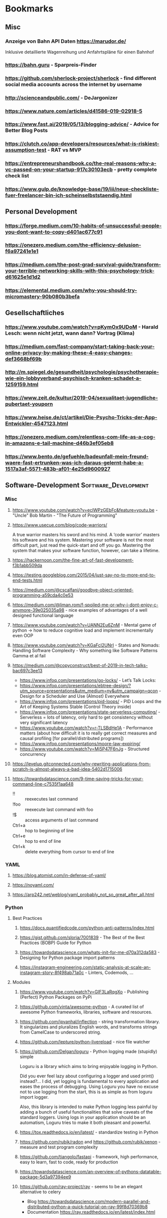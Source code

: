 #+TAGS: AWS(A) Analysis(a) Augmentations(æ) Collaboration(C) DataScience(D) DevOps(d)
#+TAGS: Docker(ð) Math(M) NLP(N)
#+TAGS: Software_Development(S) Society(s) Pandas(þ)
#+TAGS: Philosophical(P) PyTorch(p) fastai (f) TimeSeries(T) tensorflow(t) Statistical(ſ)
#+TAGS: Security(§) Jupyter_Notebook(J) Kaggle(K) Kubernetes(k) Visualization(V)

* Bookmarks
** Misc
*** Anzeige von Bahn API Daten https://marudor.de/

Inklusive detaillierte Wagenreihung und Anfahrtspläne für einen Bahnhof

*** https://bahn.guru  - Sparpreis-Finder
*** https://github.com/sherlock-project/sherlock  - find different social media accounts across the internet by username
*** http://scienceandpublic.com/  - DeJargonizer
*** https://www.nature.com/articles/d41586-019-02918-5
*** https://www.fast.ai/2019/05/13/blogging-advice/  - Advice for Better Blog Posts
*** https://clutch.co/app-developers/resources/what-is-riskiest-assumption-test  - RAT vs MVP
*** https://entrepreneurshandbook.co/the-real-reasons-why-a-vc-passed-on-your-startup-917c30103ecb  - pretty complete check list
*** https://www.gulp.de/knowledge-base/19/iii/neue-checkliste-fuer-freelancer-bin-ich-scheinselbststaendig.html
** Personal Development
*** https://forge.medium.com/10-habits-of-unsuccessful-people-you-dont-want-to-copy-d401ac677c91
*** https://onezero.medium.com/the-efficiency-delusion-f6a97241e1e1
*** https://medium.com/the-post-grad-survival-guide/transform-your-terrible-networking-skills-with-this-psychology-trick-d61625e1d1d2
*** https://elemental.medium.com/why-you-should-try-micromastery-90b080b3befa
** Gesellschaftliches
*** https://www.youtube.com/watch?v=pKymOx9UDoM  - Harald Lesch: wenn nicht jetzt, wann dann? Vortrag (Klima)
*** https://medium.com/fast-company/start-taking-back-your-online-privacy-by-making-these-4-easy-changes-def3668bf69b
*** http://m.spiegel.de/gesundheit/psychologie/psychotherapie-wie-ein-lobbyverband-psychisch-kranken-schadet-a-1259159.html
*** https://www.zeit.de/kultur/2019-04/sexualitaet-jugendliche-pubertaet-youporn
*** https://www.heise.de/ct/artikel/Die-Psycho-Tricks-der-App-Entwickler-4547123.html
*** https://onezero.medium.com/relentless-com-life-as-a-cog-in-amazons-e-tail-machine-d46b3ef05eb8
*** https://www.bento.de/gefuehle/badeunfall-mein-freund-waere-fast-ertrunken-was-ich-daraus-gelernt-habe-a-1517a3af-5571-483b-af01-4e25d9600927
** Software-Development                                :Software_Development:
*** Misc
**** https://www.youtube.com/watch?v=ecIWPzGEbFc&feature=youtu.be  - "Uncle" Bob Martin - "The Future of Programming"
**** https://www.usecue.com/blog/code-warriors/

 A true warrior masters his sword and his mind. A ‘code warrior’ masters his software and his
 system. Mastering your software is not the most difficult part, just read the quick-start and
 off you go. Mastering the system that makes your software function, however, can take a
 lifetime.

**** https://hackernoon.com/the-fine-art-of-fast-development-f3b1abb509da
**** https://testing.googleblog.com/2015/04/just-say-no-to-more-end-to-end-tests.html
**** https://medium.com/@cscalfani/goodbye-object-oriented-programming-a59cda4c0e53
**** https://medium.com/@liman.rom/f-spoiled-me-or-why-i-dont-enjoy-c-anymore-39e025035a98  - nice examples of advantages of a well designed functional language
**** https://www.youtube.com/watch?v=UANN2Eu6ZnM  - Mental game of python -> how to reduce cognitive load and implement incrementally even OOP
**** https://www.youtube.com/watch?v=KGaFcI2UNrI  - States and Nomads: Handling Software Complexity - Why something like Software Patterns Gamma et al fail
**** https://medium.com/@copyconstruct/best-of-2019-in-tech-talks-bac697c3ee13

- https://www.infoq.com/presentations/go-locks/  - Let’s Talk Locks:
- https://www.infoq.com/presentations/ebtree-design/?utm_source=presentations&utm_medium=ny&utm_campaign=qcon  - Design for a Scheduler and Use (Almost) Everywhere
- https://www.infoq.com/presentations/pid-loops/  - PID Loops and the Art of Keeping Systems Stable (Control Theory inside)
- https://www.infoq.com/presentations/state-serverless-computing/  - Serverless = lots of latency, only hard to get consistency without very significant latency
- https://www.youtube.com/watch?v=r-TLSBdHe1A  - Performance matters (about how difficult it is to really get correct measures and causal profiling [for parallel/distributed programs])
- https://www.infoq.com/presentations/moore-law-expiring/
- https://www.youtube.com/watch?v=Mj5P47F6nJg  - Structured concurrency

**** https://levelup.gitconnected.com/why-rewriting-applications-from-scratch-is-almost-always-a-bad-idea-5402d1715006
**** https://towardsdatascience.com/9-time-saving-tricks-for-your-command-line-c7535f1aa648

- !! :: reexecutes last command
- !foo :: reexecute last command with foo
- !$ :: access arguments of last command
- Ctrl+a :: hop to beginning of line
- Ctrl+e :: hop to end of line
- Ctrl+k :: delete everything from cursor to end of line

*** YAML
**** https://blog.atomist.com/in-defense-of-yaml/
**** https://noyaml.com/
**** https://arp242.net/weblog/yaml_probably_not_so_great_after_all.html
*** Python
**** Best Practices
***** https://docs.quantifiedcode.com/python-anti-patterns/index.html
***** https://gist.github.com/sloria/7001839  - The Best of the Best Practices (BOBP) Guide for Python
***** https://towardsdatascience.com/whats-init-for-me-d70a312da583  - Designing for Python package import patterns
***** https://instagram-engineering.com/static-analysis-at-scale-an-instagram-story-8f498ab71a0c  - Linters, Codemods, ...
**** Modules
***** https://www.youtube.com/watch?v=GIF3LaRqgXo  - Publishing (Perfect) Python Packages on PyPi
***** https://github.com/vinta/awesome-python  - A curated list of awesome Python frameworks, libraries, software and resources.
***** https://github.com/jpvanhal/inflection  - string transformation library. It singularizes and pluralizes English words, and transforms strings from CamelCase to underscored string.
***** https://github.com/lepture/python-livereload  - nice file watcher
***** https://github.com/Delgan/loguru  - Python logging made (stupidly) simple

  Loguru is a library which aims to bring enjoyable logging in Python.

  Did you ever feel lazy about configuring a logger and used print() instead?... I did, yet
  logging is fundamental to every application and eases the process of debugging. Using Loguru you
  have no excuse not to use logging from the start, this is as simple as from loguru import
  logger.

  Also, this library is intended to make Python logging less painful by adding a bunch of useful
  functionalities that solve caveats of the standard loggers. Using logs in your application
  should be an automatism, Loguru tries to make it both pleasant and powerful.

***** https://tox.readthedocs.io/en/latest/  - standardize testing in Python
***** https://github.com/rubik/radon and https://github.com/rubik/xenon  - measure and test program complexity
***** https://github.com/tiangolo/fastapi  - framework, high performance, easy to learn, fast to code, ready for production
***** https://towardsdatascience.com/an-overview-of-pythons-datatable-package-5d3a97394ee9
***** https://github.com/ray-project/ray  - seems to be an elegant alternative to celery

- Blog https://towardsdatascience.com/modern-parallel-and-distributed-python-a-quick-tutorial-on-ray-99f8d70369b8
- Documentation https://ray.readthedocs.io/en/latest/index.html

I'm not completely sure about the differences,
but it looks it's much easier to setup and maintain.
Also, the DAG handling is nicer on first look.

One of the subprojects is a seamless pandas scaling framework [[https://github.com/modin-project/modin][modin]]!

***** https://github.com/modin-project/modin  - scale your pandas workflows by changing one line of code

**** Debugging
***** https://github.com/benfred/py-spy
*** Django
**** https://github.com/pydanny/cookiecutter-django -- Cookiecutter Django is a framework for jumpstarting production-ready Django projects quickly.

Documentation: https://cookiecutter-django.readthedocs.io/en/latest/

**** https://medium.com/@jwdobken/python-django-with-docker-and-gitlab-ci-b83cc4e7e2e  - based on cookiecutter django
**** https://www.youtube.com/watch?v=FPfBhqL-uek  - Django for Admins
**** https://djangosuit.com/  - Modern theme for Django admin interface

 There also alternatives w/ different pricing or open source models and different looks.
 Note, it's not a good idea to give customers access to django admin panels (it's really only for internal purposes).
 For externals, just give a REST API and HyperlinkedModelSerializer view.

**** https://docs.djangoproject.com/en/3.0/topics/performance/  - Optimizing Django
**** http://intercoolerjs.org/docs.html  - Use familiar, declarative HTML attributes to add AJAX to your application. Use web standards like CSS, REST and Javascript events to enhance your app.

- Blog :: https://engineering.instawork.com/iterating-with-simplicity-evolving-a-django-app-with-intercooler-js-8ed8e69d8a52

**** https://medium.com/better-programming/how-to-use-drf-serializers-effectively-dc58edc73998  - How to use django rest framework serializers
**** https://vsupalov.com/vue-js-in-django-template/
*** Javascript
**** https://medium.com/@michael.karen/learning-modern-javascript-with-tetris-92d532bcd057
*** REST APIs / Web Development / HTML
**** http://www.webpagetest.org/  - checks speed of a web page from different locations, browsers, with auth, protocols ...
**** https://hackernoon.com/a-documentation-crash--45006a85c15c
**** https://medium.com/better-programming/best-practices-for-versioning-an-api-for-rest-apis-530a9398f311
**** https://itnext.io/html-underrated-tags-119ef3e45b94

- <picture> :: to have alternative imgs depending on media without all the css/js mash
- <progress> :: progressbars just in plain html
- <base> :: don't forget it :-)
- <input type="..."> :: we have plain html date, datetime-local, month, week, time, color, range input types
- <details> :: includes <summary> and only clicking on details shows all, again pure html
- <mark> :: use it instead of <span class="..."> to mark something
- <abbr> :: easy to forget, but very useful
- <div contenteditable> :: to create an editable field (and get rid of textarea)
*** Git / GitHub / Versioning
**** https://github.com/timqian/star-history

 (1.0.0 -> 1.0.1 bugfix -> 1.1.0 new functionality -> ... -> 2.0.0 backward incompatible breaking change)

**** https://semver.org/spec/v2.0.0.html  - Semantic versioning
**** https://github.com/github/semantic/blob/master/docs/examples.md  - Haskell library and command line tool for parsing, analyzing, and comparing source code

** Data Science / ML / NLP                                      :DataScience:
*** Misc
**** http://www.arxiv-sanity.com/
**** https://tech.trello.com/ice-scoring/  - Prioritize A/B Test Ideas
**** https://lilianweng.github.io/lil-log/2019/03/14/are-deep-neural-networks-dramatically-overfitted.html

 Give the idea to re-randomize layers or re-initialize top-layers and measure re-randomization or
 re-initialization robustness to find a "best" iteration stop. As big DL models won't really
 overfit in classical sense of increasing error again at some point in training, but still start
 to memorize etc.
  - View by information theory/compression

**** https://towardsdatascience.com/top-10-coding-mistakes-made-by-data-scientists-bb5bc82faaee
**** https://karpathy.github.io/2019/04/25/recipe/  - A Recipe for Training Neural Networks
**** https://towardsdatascience.com/neural-odes-breakdown-of-another-deep-learning-breakthrough-3e78c7213795
**** https://docs.nvidia.com/deeplearning/sdk/dali-developer-guide/docs/index.html  - Nvidia Dali GPU/CPU fast Augmentations library
**** https://towardsdatascience.com/no-machine-learning-is-not-just-glorified-statistics-26d3952234e3 :Philosophical:Statistical:
**** https://towardsdatascience.com/the-most-powerful-idea-in-data-science-78b9cd451e72  - Any datapoint you use to inspire a theory or question can’t be used to test that same theory. :Philosophical:Statistical:

Avoid p-hacking and all this stuff
Split it up into at least 2 data sizes

Introductionary, but very well written text

*** Interesting Analysis                                           :Analysis:
**** https://towardsdatascience.com/whos-tweeting-from-the-oval-office-96ea5b60c03  - Guess the author with NLP and (classic) ML techniques :NLP:Society:
**** https://towardsdatascience.com/making-the-mueller-report-searchable-with-ocr-and-elasticsearch-4e73e55de341 :ElasticSearch:OCR:
**** https://towardsdatascience.com/how-does-news-coverage-differ-between-media-outlets-20aa7be1c96a  - WordClouds for CNN, NBC, ... + TopWords + SentimentAnalysis of Headlines 
**** https://www.youtube.com/watch?v=DpXy041BIlA&t=2s  - 30 weird chess algorithms - Data Science at its best I'd say completely out of usual domains :Chess:
**** https://towardsdatascience.com/march-madness-analyze-video-to-detect-players-teams-and-who-attempted-the-basket-8cad67745b88
*** Kaggle                                                           :Kaggle:
**** https://medium.com/@andrew.picart/using-kaggle-for-your-data-science-work-a2e78d692395 :Jupyter_Notebook:Kaggle:Collaboration:
**** https://towardsdatascience.com/a-story-of-my-first-gold-medal-in-one-kaggle-competition-things-done-and-lessons-learned-c269d9c233d1
*** Team (Management, Hiring, Organization, ...)
**** https://medium.com/predict/five-interview-questions-to-predict-a-good-data-scientist-40d310cdcd68
**** https://hbr.org/2019/02/how-to-choose-your-first-ai-project
**** https://techblog.commercetools.com/building-up-a-data-science-team-from-scratch-7a7b24ba9f2d
**** https://towardsdatascience.com/what-i-learned-from-being-a-startups-first-data-engineer-f19cd71d3f31
**** https://towardsdatascience.com/important-traits-to-help-you-become-a-better-data-science-manager-dc0de3a37961
**** https://towardsdatascience.com/12-things-i-learned-during-my-first-year-as-a-machine-learning-engineer-2991573a9195

**** https://towardsdatascience.com/six-challenges-every-data-scientist-will-face-and-how-to-overcome-them-2d7ccd6e88c4
**** https://towardsdatascience.com/data-science-is-boring-1d43473e353e
**** https://towardsdatascience.com/how-to-screw-up-a-computer-vision-project-166dfcc44a5f
*** Optimizers / Learn Rates
**** https://towardsdatascience.com/finding-good-learning-rate-and-the-one-cycle-policy-7159fe1db5d6 :fastai:
**** https://medium.com/@lessw/new-deep-learning-optimizer-ranger-synergistic-combination-of-radam-lookahead-for-the-best-of-2dc83f79a48d :fastai:
**** https://towardsdatascience.com/self-paced-learning-for-machine-learning-f1c489316c61
*** Jupyter Notebooks
**** https://nextjournal.com/schmudde/how-to-version-control-jupyter
**** https://towardsdatascience.com/advanced-jupyter-notebooks-a-tutorial-3569d8153057
**** https://towardsdatascience.com/how-to-effortlessly-optimize-jupyter-notebooks-e864162a06ee
**** https://github.com/fastai/fastprogress  - Simple and flexible progress bar for Jupyter Notebook and console
**** https://towardsdatascience.com/jupyter-is-the-new-excel-but-not-for-your-boss-d24340ebf314  - ways to export/give other easy access to notebooks (hiding cells etc)

**** https://towardsdatascience.com/introduction-to-papermill-2c61f66bea30  - How to transform your Jupyter Notebook into a workflow tool
*** Streamlit
**** https://towardsdatascience.com/how-to-deploy-a-streamlit-app-using-an-amazon-free-ec2-instance-416a41f69dc3
*** Pytorch/fastai
**** https://towardsdatascience.com/multi-layer-perceptron-usingfastai-and-pytorch-9e401dd288b8 :PyTorch:fastai:
**** https://towardsdatascience.com/deep-learning-for-diagnosis-of-skin-images-with-fastai-792160ab5495 :fastai:
**** https://medium.com/huggingface/from-tensorflow-to-pytorch-265f40ef2a28 :PyTorch:tensorflow:
*** Datasets
**** https://github.com/awesomedata/awesome-public-datasets  - repository on GitHub of high quality topic-centric public data sources.

They are collected and tidied from blogs, answers, and user responses. Almost all of these are
free with a few exceptions here and there

**** https://tinyletter.com/data-is-plural  - weekly newsletter of useful/curious datasets. Y

you can find a huge archive of datasets on their google doc. Just hit ctrl + f for a topic you’d
like to look into and see the dozens of results that pop up.

**** https://data.world/datasets/open-data  - Data World is an open data repository containing data contributed by thousands of users and organizations all across the world.

 it contains really hard to find data from. In particular, the healthcare field is one of the
 more difficult industries to get publicly available data from(due to privacy concerns). But
 luckily, Data World has 3667 free health datasets you can use for your next project.

**** https://archive.ics.uci.edu/ml/index.php  - UCI Machine Learning Repository is a collection of databases, domain theories, and data generators

used by the machine learning community for the empirical analysis of machine learning
algorithms. The archive was created as an ftp archive in 1987 by David Aha and fellow graduate
students at UC Irvine. Since that time, it has been widely used by students, educators, and
researchers all over the world as a primary source of machine learning data sets. As an
indication of the impact of the archive, it has been cited over 1000 times, making it one of the
top 100 most cited “papers” in all of computer science.

**** https://www.data.gov/
**** https://github.com/neutraltone/awesome-stock-resources - A curated list of awesome stock photography, video and illustration websites.
**** https://datasetsearch.research.google.com
**** https://www.europeandataportal.eu/de/homepage
**** http://kitab-project.org/2019/06/08/first-open-access-release-of-our-arabic-corpus/
**** https://tfhub.dev/  - Pretrained Models from Google & DeepMind

- Text (Embeddings)
- Image (Classification, Feature Vector, Generator, Other)
- Video (Classification)

*** Pandas                                                           :Pandas:

**** https://towardsdatascience.com/7-useful-pandas-tips-for-data-management-8b23a85bf41f  - read_html and read_pdf, use .xs method for multi-indexing
**** https://hackersandslackers.com/intro-to-data-analysis-in-python-using-pandas/  - Really deep and good information (interesting for beginners and advanced readers) in 12 Parts ...
**** https://hackersandslackers.com/using-hierarchical-indexes-with-pandas/   - That's part 12 of it
**** https://www.youtube.com/watch?v=xPPs59pn6qU  - pivot and pivot_table usage (part of a pandas video series)
**** 
**** https://towardsdatascience.com/analyzing-time-series-data-in-pandas-be3887fdd621 :TimeSeries:
**** https://towardsdatascience.com/geopandas-101-plot-any-data-with-a-latitude-and-longitude-on-a-map-98e01944b972 :Visualization:

*** Data Annotation
**** https://towardsdatascience.com/introducing-label-studio-a-swiss-army-knife-of-data-labeling-140c1be92881

- Github :: https://github.com/heartexlabs/label-studio

*** Data Exploration / Feature Engineering
**** https://towardsdatascience.com/annotated-heatmaps-in-5-simple-steps-cc2a0660a27d
**** https://github.com/pandas-profiling/pandas-profiling  - Generates profile reports from a pandas DataFrame. :Pandas:

 The pandas df.describe() function is great but a little basic for serious exploratory data analysis.

**** https://towardsdatascience.com/the-hitchhikers-guide-to-feature-extraction-b4c157e96631  - featuretools, target mean encoding, ordinal encoding, hash encoding, log loss clipping, ...
**** https://towardsdatascience.com/4-tips-for-advanced-feature-engineering-and-preprocessing-ec11575c09ea  - SMOTE Oversampling, featuretools creations, IterativeImputer, IsolationForest for Outlier Detection
**** https://distill.pub/2016/misread-tsne/  - A nice _interactive_ overview of the effect of hyperparameters for t-SNE
**** https://towardsdatascience.com/five-command-line-tools-for-data-science-29f04e5b9c16  - especially csvkit and csvquery
**** https://medium.com/@ODSC/transforming-skewed-data-for-machine-learning-90e6cc364b0
**** https://de.wikipedia.org/wiki/Shapiro-Wilk-Test  -  Signifikanztest, der die Hypothese überprüft, dass die zugrunde liegende Grundgesamtheit einer Stichprobe normalverteilt

*** Data Testing
**** https://great-expectations.readthedocs.io/en/latest/index.html - helps teams save time and promote analytic integrity by offering pipeline tests.

Pipeline tests are applied to data (instead of code) and at batch time (instead
of compile or deploy time). Pipeline tests are like unit tests for datasets:
they help you guard against upstream data changes and monitor data quality.
*** Data Visualization                                        :Visualization:
**** [[https://pudding.cool/2018/10/city_3d/?fbclid=IwAR3YX_t3CyRYCMKhuqXcQ4Xxy-eg1gGJpmsK8AA8_GpPfzmfcTwWmaMk2bw][Human Terrain - Visualizing World Population in 3D]]
**** https://www.youtube.com/watch?time_continue=283&v=jbkSRLYSojo  - Hans Rosling's 200 Countries, 200 Years, 4 Minutes - The Joy of Stats
**** https://link.medium.com/xL0hrHaJSV  - Data visualizations “Mistakes, we’ve drawn a few” by Sarah Leo
**** https://towardsdatascience.com/pythons-one-liner-graph-creation-library-with-animations-hans-rosling-style-f2cb50490396
**** https://towardsdatascience.com/its-2019-make-your-data-visualizations-interactive-with-plotly-b361e7d45dc6  - Plotly, Express, Cufflinks comparison
**** https://towardsdatascience.com/how-to-write-web-apps-using-simple-python-for-data-scientists-a227a1a01582  - streamlit as lightweight Dash/Shiny-kind framework
**** https://towardsdatascience.com/reviewing-python-visualization-packages-fa7fe12e622b
**** https://towardsdatascience.com/build-your-own-data-dashboard-93e4848a0dcf  - With Dash, nice short introduction example
**** https://medium.com/nautilus-magazine/5-ways-to-lie-with-charts-173cd7fe2dc0
**** https://modus.medium.com/how-to-not-suck-at-color-b3980ee8084a
**** https://www.freecodecamp.org/news/fundamental-design-principles-for-non-designers-ad34c30caa7
**** https://towardsdatascience.com/vis-amz-83dea6fcb059  - Visualizing 100,000 Products Fast sentence embeddings (fse) for millions of reviews in only a few minutes. :NLP:
*** NLP                                                                 :NLP:
**** Misc
***** https://towardsdatascience.com/state-of-the-art-multilingual-lemmatization-f303e8ff1a8  - State-of-the-art Multilingual Lemmatization
***** https://link.medium.com/kQI6IF7p5V  - “HMTL: Multi-task learning for state of the art NLP” by Elvis

  including ELMO etc

***** https://www.analyticsvidhya.com/blog/2019/03/pretrained-models-get-started-nlp/
***** https://towardsdatascience.com/reliving-avengers-infinity-war-with-spacy-and-natural-language-processing-2abcb48e4ba1  - Discovering the top nouns, verbs, entities and text similarity
***** https://towardsdatascience.com/a-technique-for-building-nlp-classifiers-efficiently-with-transfer-learning-and-weak-supervision-a8e2f21ca9c8
***** https://towardsdatascience.com/fuzzy-matching-at-scale-84f2bfd0c536  - Use tf-idf on substrings to make very, very fast fuzzy matching - clever trick
**** Chatbots
***** https://www.slideshare.net/farizbashirov  - 8 do's and don't of chatbots
***** https://medium.com/huggingface/how-to-build-a-state-of-the-art-conversational-ai-with-transfer-learning-2d818ac26313
**** Data Augmentation                                        :Augmentations:
***** https://towardsdatascience.com/data-augmentation-for-natural-language-processing-6ae928313a3f
***** https://towardsdatascience.com/these-are-the-easiest-data-augmentation-techniques-in-natural-language-processing-you-can-think-of-88e393fd610
**** Tools
***** https://towardsdatascience.com/the-best-nlp-tools-of-early-2020-live-demos-b6f507b17b0a
***** http://www.nlpbuddy.io/  - Open Source Text Analysis Tool (Website w/ Spacy Analysis)

 - Language
 - Keywords
 - Summary
 - Entities
 - Location
 - Organization
 - Part Of Speech
 - Lexical (like Numerals)
 - Tokens
 - Noun chunks
 - Sentences

***** http://gltr.io/dist/index.html  - Giant Language model Test Room: detect whether a text could be real or fake

  Read also explanation about usage in http://gltr.io/

***** https://github.com/msg-systems/holmes-extractor  - information extraction from English and German texts.

In all use cases, the information extraction is based on analysing the semantic relationships expressed by the component parts of each sentence:

***** https://talktotransformer.com/  - See how a modern neural network completes your text.
***** https://towardsdatascience.com/text-classification-with-state-of-the-art-nlp-library-flair-b541d7add21f

- https://github.com/zalandoresearch/flair/

***** https://github.com/pytorch/fairseq
**** Embeddings
***** https://towardsdatascience.com/document-embedding-techniques-fed3e7a6a25d  - A review of notable literature on the topic
***** https://nlp.stanford.edu/projects/glove/  Global Vectors for Word Representation
***** https://towardsdatascience.com/use-cases-of-googles-universal-sentence-encoder-in-production-dd5aaab4fc15
***** https://towardsdatascience.com/fse-2b1ffa791cf9  - Sentence Embeddings. Fast, please!
**** Metrics
***** https://towardsdatascience.com/evaluating-text-output-in-nlp-bleu-at-your-own-risk-e8609665a213
***** https://gluebenchmark.com/  - General Language Understanding Evaluation (GLUE)

  nine sentence- or sentence-pair language understanding tasks built on established existing
  datasets and selected to cover a diverse range of dataset sizes, text genres, and degrees of
  difficulty

***** http://sjmielke.com/comparing-perplexities.htm
***** https://towardsdatascience.com/how-to-find-shortest-dependency-path-with-spacy-and-stanfordnlp-539d45d28239
**** Attention / Transformers / ...
***** https://github.com/sannykim/transformers  - a collection of resources to study Transformers in depth
***** https://medium.com/inside-machine-learning/what-is-a-transformer-d07dd1fbec04
***** http://nlp.seas.harvard.edu/2018/04/03/attention.html  - annotated implementation of a transformer
***** http://mostafadehghani.com/2019/05/05/universal-transformers/
***** https://medium.com/tensorflow/lingvo-a-tensorflow-framework-for-sequence-modeling-8b1d6ffba5bb
***** https://slator.com/technology/is-googles-new-lingvo-framework-a-big-deal-for-machine-translation/
**** BERT
***** https://medium.com/synapse-dev/understanding-bert-transformer-attention-isnt-all-you-need-5839ebd396db
***** https://medium.com/@_init_/why-bert-has-3-embedding-layers-and-their-implementation-details-9c261108e28a
***** https://towardsdatascience.com/deconstructing-bert-distilling-6-patterns-from-100-million-parameters-b49113672f77
***** https://medium.com/hiredscore-engineering/introducing-octoml-73bd527491b1  - makes it easy to use BERT
***** https://towardsdatascience.com/xlm-enhancing-bert-for-cross-lingual-language-model-5aeed9e6f14b
***** https://towardsdatascience.com/a-review-of-bert-based-models-4ffdc0f15d58
***** https://x.ai/blog/the-unreasonable-effectiveness-of-neural-machine-translation-a-breakthrough-in-temporal-expression-understanding  - Parse date times with NLP / Bert instead of traditional stacking
***** https://towardsdatascience.com/train-and-deploy-mighty-transformer-nlp-models-using-fastbert-and-aws-sagemaker-cc4303c51cf3 :AWS:DevOps:
***** https://towardsdatascience.com/bert-for-dummies-step-by-step-tutorial-fb90890ffe03
**** XLNet
***** https://towardsdatascience.com/what-is-xlnet-and-why-it-outperforms-bert-8d8fce710335
***** https://towardsdatascience.com/xlnet-a-clever-language-modeling-solution-ab41e87798b0
***** https://medium.com/dair-ai/xlnet-outperforms-bert-on-several-nlp-tasks-9ec867bb563b
*** Computer Vision
**** Misc
***** https://medium.com/@CharlesOllion/whats-easy-hard-in-ai-computer-vision-these-days-e7679b9f7db7
***** Good overview https://towardsdatascience.com/deep-learning-for-image-classification-why-its-challenging-where-we-ve-been-and-what-s-next-93b56948fcef

 Good overview

***** Good list of architectures on https://keras.io/applications including default image sizes
***** https://www.youtube.com/watch?v=fcnjHmBcLNQ  - Short video showing Style transfer in Videos, super impressive
***** https://medium.com/bethgelab/neural-networks-seem-to-follow-a-puzzlingly-simple-strategy-to-classify-images-f4229317261f - ResNet are not much better: 

than looking to tiny patches and sum up sum propabilities
that's why shuffling pictures is robust for resnet
but also why they are so sensitive to adversial networks

**** Tools
***** https://medium.com/better-programming/beginners-guide-to-tesseract-ocr-using-python-10ecbb426c3d  - Complete first tutorial including setting it up
***** https://github.com/albu/albumentations  - Library for fast and convenient image augmentations :Augmentations:
***** https://towardsdatascience.com/clean-up-your-own-model-data-without-leaving-jupyter-bdbcc9001734  - Annotator tool **Innotator** for images inside jupyter
***** https://github.com/tzutalin/labelImg  - a graphical image annotation tool which saves in Pascal VOG or YOLO Format
***** https://towardsdatascience.com/feature-visualisation-in-pytorch-saliency-maps-a3f99d08f78a
***** https://github.com/idealo/imagededup  - python package that simplifies the task of finding exact and near duplicates in an image collection.
**** Architectures
***** Inception_v4 and predecessors: https://towardsdatascience.com/review-inception-v4-evolved-from-googlenet-merged-with-resnet-idea-image-classification-5e8c339d18bc
***** ResNext: https://towardsdatascience.com/review-inception-v4-evolved-from-googlenet-merged-with-resnet-idea-image-classification-5e8c339d18bc
***** Res2Net: https://medium.com/@lessw/res2net-new-deep-learning-multi-scale-architecture-for-improved-object-detection-with-existing-de13095c9654
**** U-Nets / Colorizing / Super-Resolution
***** https://blog.floydhub.com/colorizing-and-restoring-old-images-with-deep-learning/  - with Self Attention GANs, has a github link included
***** https://towardsdatascience.com/u-nets-with-resnet-encoders-and-cross-connections-d8ba94125a2c
***** https://towardsdatascience.com/deep-learning-based-super-resolution-without-using-a-gan-11c9bb5b6cd5  - Super resolution with just a U-Net (trained from small images starting) and an impressive blog with lots of examples
***** https://towardsdatascience.com/image-segmentation-kaggle-experience-9a41cb8924f0 :Kaggle:
**** Bounding Boxes
***** https://towardsdatascience.com/getting-started-with-bounding-box-regression-in-tensorflow-743e22d0ccb3
***** https://towardsdatascience.com/implementation-of-mean-average-precision-map-with-non-maximum-suppression-f9311eb92522
***** https://towardsdatascience.com/review-yolov3-you-only-look-once-object-detection-eab75d7a1ba6

*** Time Series
**** Forecasting at scale: https://facebook.github.io/prophet/
**** https://towardsdatascience.com/on-the-automation-of-time-series-forecasting-models-technical-and-organizational-considerations-286db3120c8e
**** https://towardsdatascience.com/anomaly-detection-time-series-4c661f6f165f - Detect anomaly in time series with facebook Prophet
*** Deployments                                                      :DevOps:
**** https://towardsdatascience.com/chapter-1-intro-to-aws-sagemaker-a1ecf00ec761 :AWS:
**** https://medium.com/datadriveninvestor/deploy-your-pytorch-model-to-production-f69460192217 :PyTorch:
**** https://medium.com/@colinshaw_36798/fully-utilizing-your-deep-learning-gpus-61ee7acd3e57

** DevOps / Security
*** Misc
**** https://gruntwork.io/devops-checklist/  - Production Readiness Checklist

Read also: https://blog.gruntwork.io/5-lessons-learned-from-writing-over-300-000-lines-of-infrastructure-code-36ba7fadeac1
including the video of an impressive talk: https://www.youtube.com/watch?v=RTEgE2lcyk4

**** https://medium.com/s/story/technical-debt-is-like-tetris-168f64d8b700
**** https://www.joelonsoftware.com/2000/04/06/things-you-should-never-do-part-i/
**** https://blog.thepete.net/blog/2019/10/04/hello-production/  - Deploying something useless into production, as soon as you can, is the right way to start a new project
**** https://medium.com/@paulosman/production-oriented-development-8ae05f8cc7ea  - code in production is the only code that matters.

1. Engineers should operate their code.
2. Buy Almost Always Beats Build
3. Make Deploys Easy
4. Trust the People Closest to the Knives
5. QA Gates Make Quality Worse
6. Boring Technology is Great.
7. Simple Always Wins
8. Non-Production Environments Have Diminishing Returns
9. Things Will Always Break

**** http://onemogin.com/observability/dashboards/practitioners-guide-to-system-dashboard-design.html
**** https://www.rookout.com/cant-git-no-satisfaction-why-we-need-a-new-gen-source-control/  - Advantages/Disadvantages of Monorepo vs Multirepo
**** https://medium.com/anton-on-security/retaining-logs-for-a-year-boring-or-useful-70ea21fa3dda
**** https://arslan.io/2019/07/03/how-to-write-idempotent-bash-scripts/
*** Site Reliability
**** https://medium.com/@rahatshaikh/cloud-design-patterns-explained-simply-113c788b33ff  - Cloud Design Patterns

including:
- Asynchronous Request and Reply :: polling or event notification
- Command and Query Responsibility Segregation (CQRS) :: seperate read and write models
- Event Sourcing :: event store (audit trail)
- Retry :: Try and try again (later)
- Circuit Breaker :: Fail fast
- Sidecar :: Co-locate Monitoring, Logging, ...

**** https://www.oreilly.com/ideas/how-to-get-started-with-site-reliability-engineering-sre
**** https://medium.com/kudos-engineering/faking-fires-get-better-incident-management-with-practise-e61a5d66578d
**** https://uptime.com/blog/got-game-secrets-of-great-incident-management
**** https://shubheksha.com/posts/2019/04/re-framing-how-we-think-about-production-incidents/
**** https://developers.soundcloud.com/blog/alerting-on-slos
**** https://charity.wtf/2019/05/01/friday-deploy-freezes-are-exactly-like-murdering-puppies/
**** https://hackernoon.com/deploy-on-fridays-or-dont-qg2y32jk
**** https://blog.turbinelabs.io/deploy-not-equal-release-part-one-4724bc1e726b
**** https://medium.com/@copyconstruct/testing-in-production-the-safe-way-18ca102d0ef1
*** Microservices / Serverless
**** https://www.vinaysahni.com/best-practices-for-building-a-microservice-architecture?fbclid=IwAR1LEKYyJ6p1N2v8sf7HpxkCjgj_MQaDL6t7OizR4FWGma-hzWeFSQfHjJg#platform
**** https://cloudncode.blog/2017/03/02/best-practices-aws-lambda-function/?fbclid=IwAR2t2c23c1VM21GNPIh0yHHGRhV9LoWYm0QOEofZ-youUYtDRLdR_UOj5Vs
**** http://leebriggs.co.uk/blog/2019/04/13/the-fargate-illusion.html  - severless not being infrastructureless
**** https://theburningmonk.com/2019/04/comparing-nuclio-and-aws-lambda/
*** Docker/Containers                                                :Docker:
**** https://pythonspeed.com/articles/base-image-python-docker-images/ :Docker:
**** https://pythonspeed.com/articles/dockerizing-python-is-hard/    :Docker:
**** https://semaphoreci.com/blog/docker-benefits                    :Docker:
**** https://towardsdatascience.com/top-20-docker-security-tips-81c41dd06f57 :Docker:
**** https://medium.com/ssense-tech/my-docker-support-stack-58b1e67f5f4f  - Portainer to manage containers, WeaveScope to display network connections, Log-Io to pull logs from docker containers :Docker:
*** Kubernetes                                                   :Kubernetes:
**** https://matthias-endler.de/2019/maybe-you-dont-need-kubernetes/ :Kubernetes:
**** https://zwischenzugs.com/2019/03/25/aws-vs-k8s-is-the-new-windows-vs-linux/ :Kubernetes:
**** https://towardsdatascience.com/key-kubernetes-commands-741fe61fde8 :Kubernetes:
**** https://medium.com/90seconds/lessons-learned-with-gitlab-runner-on-kubernetes-d547c30ad5fb :Kubernetes:
**** https://prefetch.net/blog/2019/10/16/the-beginners-guide-to-creating-kubernetes-manifests/ :Kubernetes:
**** https://devops.com/how-to-secure-your-kubernetes-cluster-on-gke/
**** https://medium.com/@dyachuk/why-do-kubernetes-clusters-in-aws-cost-more-than-they-should-fa510c1964c6
**** https://www.microsoft.com/security/blog/2020/04/02/attack-matrix-kubernetes/ :Security:
*** Monitoring
**** https://tech.showmax.com/2019/10/prometheus-introduction/
*** SSH
**** https://yanaiela.github.io/post/remote-servers/  - Make SSH great again (config, tunnelling, ...)
*** Security                                                       :Security:
**** https://www.youtube.com/watch?v=BreKdM7CKnY&list=PL_IxoDz1Nq2YjnEpUMSqeqVUXgyEcsJdu&index=2&t=0s  - Hirne hacken, Sicherheit aus psychologischer Sicht
**** https://medium.com/viithiisys/10-steps-to-secure-linux-server-for-production-environment-a135109a57c5  - <-- do this on a production server
**** Tool https://github.com/hannob/snallygaster  - scan for secret files on HTTP Servers
**** Video https://www.youtube.com/watch?v=Bppr9rbmwz4  - Attacking with HTTP Requests
**** https://medium.freecodecamp.org/discovering-the-hidden-mine-of-credentials-and-sensitive-information-8e5ccfef2724
**** https://medium.freecodecamp.org/hash-table-attack-8e4371fc5261  - The moment when you realize every server in the world is vulnerable
**** https://blog.usejournal.com/how-to-avoid-ruining-lives-front-end-security-matters-26d4f906c7a6  - XSS and CSRF tokens

**** https://onezero.medium.com/how-to-totally-secure-your-smartphone-48b7a85a5ed8
*** Databases
**** https://medium.com/@rbranson/10-things-i-hate-about-postgresql-20dbab8c2791

A list with items where you need a skilled DBA to understand, but written good enough to understand to use a managed service where ever possible :-)

** Math                                                                :Math:
*** https://de.wikipedia.org/wiki/Braess-Paradoxon

zusätzliche Handlungsoption unter der Annahme rationaler Einzelentscheidungen zu einer
Verschlechterung der Situation für alle führen kann

*** https://towardsdatascience.com/simpsons-paradox-d2f4d8f08d42
*** https://towardsdatascience.com/the-inspection-paradox-is-everywhere-2ef1c2e9d709 :Statistical:
*** https://towardsdatascience.com/a-b-testing-is-there-a-better-way-an-exploration-of-multi-armed-bandits-98ca927b357d  - Overview of different algorithms for Multi Armed Bandits
